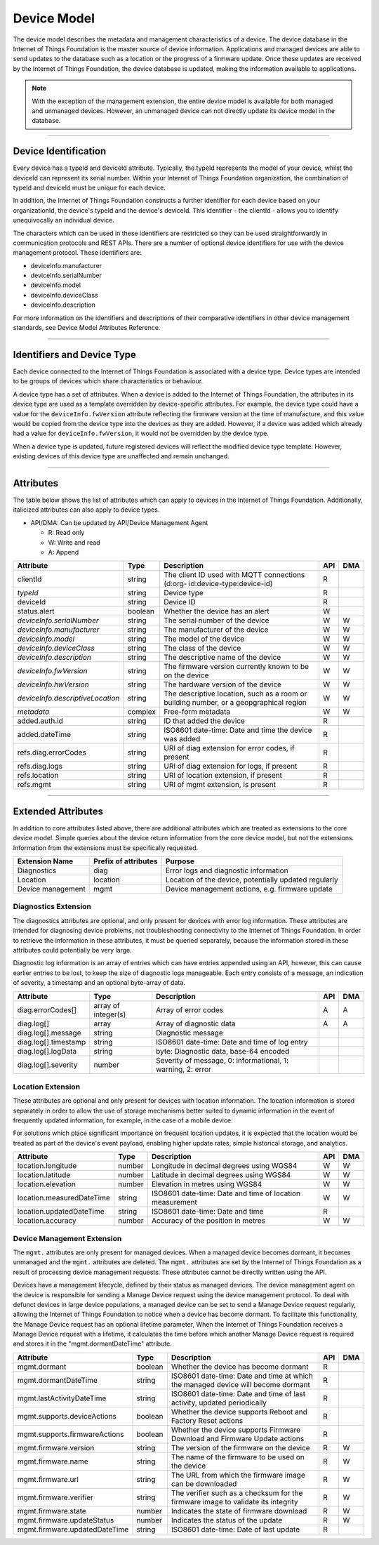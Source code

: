 ===============================================================================
Device Model
===============================================================================

The device model describes the metadata and management characteristics of a 
device. The device database in the Internet of Things Foundation is the master 
source of device information. Applications and managed devices are able 
to send updates to the database such as a location or the progress of a firmware 
update. Once these updates are received by the Internet of Things Foundation, the 
device database is updated, making the information available to applications.

.. note:: With the exception of the management extension, the entire device model 
   is available for both managed and unmanaged devices. However, an unmanaged 
   device can not directly update its device model in the database.

--------


Device Identification
-------------------------------------------------------------------------------

Every device has a typeId and deviceId attribute. Typically, the 
typeId represents the model of your device, whilst the deviceId can represent its serial number. Within
your Internet of Things Foundation organization, the combination of typeId and deviceId must be unique for each device.

In addition, the Internet of Things Foundation constructs a further identifier for each device based on your organizationId, the device's typeId and the device's deviceId. This identifier - the clientId - allows you to identify unequivocally an individual device.  

The characters which can be used in these identifiers are restricted so they can be used straightforwardly in 
communication protocols and REST APIs. There are a number of optional device 
identifiers for use with the device management protocol. These identifiers are:

- deviceInfo.manufacturer
- deviceInfo.serialNumber
- deviceInfo.model
- deviceInfo.deviceClass
- deviceInfo.description

For more information on the identifiers and descriptions of their comparative 
identifiers in other device management standards, see Device Model Attributes Reference.


--------


Identifiers and Device Type
-------------------------------------------------------------------------------

Each device connected to the Internet of Things Foundation is associated with a device 
type. Device types are intended to be groups of devices which share 
characteristics or behaviour. 

A device type has a set of attributes. When a device is added to the Internet of 
Things Foundation, the attributes in its device type are used as a template overridden 
by device-specific attributes. For example, the device type could have a value for 
the ``deviceInfo.fwVersion`` attribute reflecting the firmware version at the time of 
manufacture, and this value would be copied from the device type into the devices as 
they are added. However, if a device was added which already had a value for 
``deviceInfo.fwVersion``, it would not be overridden by the device type.

When a device type is updated, future registered devices will reflect the modified device
type template. However, existing devices of this device type are unaffected and remain
unchanged.


--------


Attributes
-------------------------------------------------------------------------------

The table below shows the list of attributes which can apply to devices in the Internet 
of Things Foundation. Additionally, italicized attributes can also apply to device types.

- API/DMA: Can be updated by API/Device Management Agent

  - R: Read only
  - W: Write and read
  - A: Append

+----------------------------------+------------+---------------------------------------------------+-----+-----+
| Attribute                        | Type       | Description                                       | API | DMA |
+==================================+============+===================================================+=====+=====+
| clientId                         | string     | The client ID used with MQTT connections (d:org-  |  R  |     |
|                                  |            | id:device-type:device-id)                         |     |     |
+----------------------------------+------------+---------------------------------------------------+-----+-----+
| *typeId*                         | string     | Device type                                       |  R  |     |
+----------------------------------+------------+---------------------------------------------------+-----+-----+
| deviceId                         | string     | Device ID                                         |  R  |     |
+----------------------------------+------------+---------------------------------------------------+-----+-----+
| status.alert                     | boolean    | Whether the device has an alert                   |  W  |     |
+----------------------------------+------------+---------------------------------------------------+-----+-----+
| *deviceInfo.serialNumber*        | string     | The serial number of the device                   |  W  |  W  |
+----------------------------------+------------+---------------------------------------------------+-----+-----+
| *deviceInfo.manufacturer*        | string     | The manufacturer of the device                    |  W  |  W  |
+----------------------------------+------------+---------------------------------------------------+-----+-----+
| *deviceInfo.model*               | string     | The model of the device                           |  W  |  W  |
+----------------------------------+------------+---------------------------------------------------+-----+-----+
| *deviceInfo.deviceClass*         | string     | The class of the device                           |  W  |  W  |
+----------------------------------+------------+---------------------------------------------------+-----+-----+
| *deviceInfo.description*         | string     | The descriptive name of the device                |  W  |  W  |
+----------------------------------+------------+---------------------------------------------------+-----+-----+
| *deviceInfo.fwVersion*           | string     | The firmware version currently known to be on     |  W  |  W  |
|                                  |            | the device                                        |     |     |
+----------------------------------+------------+---------------------------------------------------+-----+-----+
| *deviceInfo.hwVersion*           | string     | The hardware version of the device                |  W  |  W  |
+----------------------------------+------------+---------------------------------------------------+-----+-----+
| *deviceInfo.descriptiveLocation* | string     | The descriptive location, such as a room or       |  W  |  W  |
|                                  |            | building number, or a geopgraphical region        |     |     |
+----------------------------------+------------+---------------------------------------------------+-----+-----+
| *metadata*                       | complex    | Free-form metadata                                |  W  |  W  |
+----------------------------------+------------+---------------------------------------------------+-----+-----+
| added.auth.id                    | string     | ID that added the device                          |  R  |     |
+----------------------------------+------------+---------------------------------------------------+-----+-----+
| added.dateTime                   | string     | ISO8601 date-time: Date and time the device was   |  R  |     |
|                                  |            | added                                             |     |     |
+----------------------------------+------------+---------------------------------------------------+-----+-----+
| refs.diag.errorCodes             | string     | URI of diag extension for error codes, if present |  R  |     |
+----------------------------------+------------+---------------------------------------------------+-----+-----+
| refs.diag.logs                   | string     | URI of diag extension for logs, if present        |  R  |     |
+----------------------------------+------------+---------------------------------------------------+-----+-----+
| refs.location                    | string     | URI of location extension, if present             |  R  |     |
+----------------------------------+------------+---------------------------------------------------+-----+-----+
| refs.mgmt                        | string     | URI of mgmt extension, is present                 |  R  |     |
+----------------------------------+------------+---------------------------------------------------+-----+-----+

--------

Extended Attributes
-------------------------------------------------------------------------------

In addition to core attributes listed above, there are additional attributes which 
are treated as extensions to the core device model. Simple queries about the device 
return information from the core device model, but not the extensions. Information 
from the extensions must be specifically requested.

+-------------------+----------------------+-------------------------------------------------------+
| Extension Name    | Prefix of attributes | Purpose                                               |
+===================+======================+=======================================================+
| Diagnostics       | diag                 | Error logs and diagnostic information                 |
+-------------------+----------------------+-------------------------------------------------------+
| Location          | location             | Location of the device, potentially updated regularly |
+-------------------+----------------------+-------------------------------------------------------+
| Device management | mgmt                 | Device management actions, e.g. firmware update       |
+-------------------+----------------------+-------------------------------------------------------+


Diagnostics Extension
~~~~~~~~~~~~~~~~~~~~~~

The diagnostics attributes are optional, and only present for devices with error log information. These attributes are intended for diagnosing device problems, not troubleshooting connectivity to the Internet of Things Foundation. In order to retrieve the information in these attributes, it must be queried separately, because the information stored in these attributes could potentially be very large. 

Diagnostic log information is an array of entries which can have entries appended using an API, however, this can cause earlier entries to be lost, to keep the size of diagnostic logs manageable. Each entry consists of a message, an indication of severity, a timestamp and an optional byte-array of data.

+----------------------+------------+-------------------------------------------------------------+-----+-----+
| Attribute            | Type       | Description                                                 | API | DMA |
+======================+============+=============================================================+=====+=====+
| diag.errorCodes[]    | array of   | Array of error codes                                        |  A  |  A  |
|                      | integer(s) |                                                             |     |     |
+----------------------+------------+-------------------------------------------------------------+-----+-----+
| diag.log[]           | array      | Array of diagnostic data                                    |  A  |  A  |
+----------------------+------------+-------------------------------------------------------------+-----+-----+
| diag.log[].message   | string     | Diagnostic message                                          |     |     |
+----------------------+------------+-------------------------------------------------------------+-----+-----+
| diag.log[].timestamp | string     | ISO8601 date-time: Date and time of log entry               |     |     |
+----------------------+------------+-------------------------------------------------------------+-----+-----+
| diag.log[].logData   | string     | byte: Diagnostic data, base-64 encoded                      |     |     |
+----------------------+------------+-------------------------------------------------------------+-----+-----+
| diag.log[].severity  | number     | Severity of message, 0: informational, 1: warning, 2: error |     |     |
+----------------------+------------+-------------------------------------------------------------+-----+-----+


Location Extension
~~~~~~~~~~~~~~~~~~~

These attributes are optional and only present for devices with location information. The location information is stored separately in order to allow the use of storage mechanisms better suited to dynamic information in the event of frequently updated information, for example, in the case of a mobile device.

For solutions which place significant importance on frequent location updates, it is expected that the location would be treated as part of the device's event payload, enabling higher update rates, simple historical storage, and analytics. 

+---------------------------+--------+---------------------------------------------------------+-----+-----+
| Attribute                 | Type   | Description                                             | API | DMA |
+===========================+========+=========================================================+=====+=====+
| location.longitude        | number | Longitude in decimal degrees using WGS84                |  W  |  W  |
+---------------------------+--------+---------------------------------------------------------+-----+-----+
| location.latitude         | number | Latitude in decimal degrees using WGS84                 |  W  |  W  |
+---------------------------+--------+---------------------------------------------------------+-----+-----+
| location.elevation        | number | Elevation in metres using WGS84                         |  W  |  W  |
+---------------------------+--------+---------------------------------------------------------+-----+-----+
| location.measuredDateTime | string |ISO8601 date-time: Date and time of location measurement |  W  |  W  |
+---------------------------+--------+---------------------------------------------------------+-----+-----+
| location.updatedDateTime  | string | ISO8601 date-time: Date and time                        |  R  |     |
+---------------------------+--------+---------------------------------------------------------+-----+-----+
| location.accuracy         | number | Accuracy of the position in metres                      |  W  |  W  |
+---------------------------+--------+---------------------------------------------------------+-----+-----+


Device Management Extension
~~~~~~~~~~~~~~~~~~~~~~~~~~~~~

The ``mgmt.`` attributes are only present for managed devices. When a managed device becomes dormant, it becomes unmanaged and the ``mgmt.`` attributes are deleted. The ``mgmt.`` attributes are set by the Internet of Things Foundation as a result of processing device management requests. These attributes cannot be directly written using the API.

Devices have a management lifecycle, defined by their status as managed devices. The device management agent on the device is responsible for sending a Manage Device request using the device management protocol. To deal with defunct devices in large device populations, a managed device can be set to send a Manage Device request regularly, allowing the Internet of Things Foundation to notice when a device has become dormant. To facilitate this functionality, the Manage Device request has an optional lifetime parameter, When the Internet of Things Foundation receives a Manage Device request with a lifetime, it calculates the time before which another Manage Device request is required and stores it in the  "mgmt.dormantDateTime" attribute.

+--------------------------------+---------+--------------------------------------------------------+-----+-----+
| Attribute                      | Type    | Description                                            | API | DMA |
+================================+=========+========================================================+=====+=====+
| mgmt.dormant                   | boolean | Whether the device has become dormant                  |  R  |     |
+--------------------------------+---------+--------------------------------------------------------+-----+-----+
| mgmt.dormantDateTime           | string  | ISO8601 date-time: Date and time at which the managed  |  R  |     |
|                                |         | device will become dormant                             |     |     |
+--------------------------------+---------+--------------------------------------------------------+-----+-----+
| mgmt.lastActivityDateTime      | string  | ISO8601 date-time: Date and time of last activity,     |  R  |     |
|                                |         | updated periodically                                   |     |     |
+--------------------------------+---------+--------------------------------------------------------+-----+-----+
| mgmt.supports.deviceActions    | boolean | Whether the device supports Reboot and Factory Reset   |  R  |     |
|                                |         | actions                                                |     |     |
+--------------------------------+---------+--------------------------------------------------------+-----+-----+
| mgmt.supports.firmwareActions  | boolean | Whether the device supports Firmware Download and      |  R  |     |
|                                |         | Firmware Update actions                                |     |     |
+--------------------------------+---------+--------------------------------------------------------+-----+-----+
| mgmt.firmware.version          | string  | The version of the firmware on the device              |  R  |  W  |
+--------------------------------+---------+--------------------------------------------------------+-----+-----+
| mgmt.firmware.name             | string  | The name of the firmware to be used on the device      |  R  |  W  |
+--------------------------------+---------+--------------------------------------------------------+-----+-----+
| mgmt.firmware.url              | string  |The URL from which the firmware image can be downloaded |  R  |  W  |
+--------------------------------+---------+--------------------------------------------------------+-----+-----+
| mgmt.firmware.verifier         | string  | The verifier such as a checksum for the firmware image |  R  |  W  |
|                                |         | to validate its integrity                              |     |     |
+--------------------------------+---------+--------------------------------------------------------+-----+-----+
| mgmt.firmware.state            | number  | Indicates the state of firmware download               |  R  |  W  |
+--------------------------------+---------+--------------------------------------------------------+-----+-----+
| mgmt.firmware.updateStatus     | number  | Indicates the status of the update                     |  R  |  W  |
+--------------------------------+---------+--------------------------------------------------------+-----+-----+
| mgmt.firmware.updatedDateTime  | string  | ISO8601 date-time: Date of last update                 |  R  |     |
+--------------------------------+---------+--------------------------------------------------------+-----+-----+
